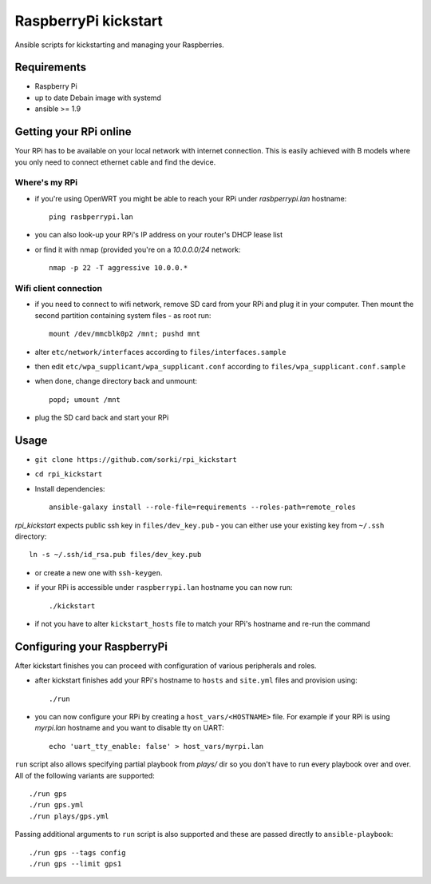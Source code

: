 RaspberryPi kickstart
=====================

Ansible scripts for kickstarting
and managing your Raspberries.

Requirements
------------

- Raspberry Pi
- up to date Debain image with systemd
- ansible >= 1.9

Getting your RPi online
-----------------------

Your RPi has to be available on your local network
with internet connection. This is easily achieved with
B models where you only need to connect ethernet cable
and find the device.

Where's my RPi
~~~~~~~~~~~~~~

- if you're using OpenWRT you might be able to
  reach your RPi under `rasbperrypi.lan` hostname::

        ping rasbperrypi.lan

- you can also look-up your RPi's IP address on your
  router's DHCP lease list
- or find it with nmap (provided you're on a `10.0.0.0/24` network::

        nmap -p 22 -T aggressive 10.0.0.*


Wifi client connection
~~~~~~~~~~~~~~~~~~~~~~

- if you need to connect to wifi network, remove SD card
  from your RPi and plug it in your computer. Then mount
  the second partition containing system files - as root run::

        mount /dev/mmcblk0p2 /mnt; pushd mnt

- alter ``etc/network/interfaces``
  according to ``files/interfaces.sample``
- then edit ``etc/wpa_supplicant/wpa_supplicant.conf``
  according to ``files/wpa_supplicant.conf.sample``
- when done, change directory back and unmount::

        popd; umount /mnt

- plug the SD card back and start your RPi

Usage
-----

- ``git clone https://github.com/sorki/rpi_kickstart``
- ``cd rpi_kickstart``
- Install dependencies::

        ansible-galaxy install --role-file=requirements --roles-path=remote_roles

`rpi_kickstart` expects public ssh key in ``files/dev_key.pub``
- you can either use your existing key from ``~/.ssh`` directory::

        ln -s ~/.ssh/id_rsa.pub files/dev_key.pub

- or create a new one with ``ssh-keygen``.

- if your RPi is accessible under ``raspberrypi.lan``
  hostname you can now run::

        ./kickstart

- if not you have to alter ``kickstart_hosts`` file
  to match your RPi's hostname and re-run the command


Configuring your RaspberryPi
----------------------------

After kickstart finishes you can proceed with
configuration of various peripherals and roles.

- after kickstart finishes add your RPi's hostname to
  ``hosts`` and ``site.yml`` files and provision using::

        ./run

- you can now configure your RPi by creating a
  ``host_vars/<HOSTNAME>`` file. For example if your
  RPi is using `myrpi.lan` hostname and you want to
  disable tty on UART::

        echo 'uart_tty_enable: false' > host_vars/myrpi.lan

``run`` script also allows specifying partial playbook from
`plays/` dir so you don't have to run every playbook over and over.
All of the following variants are supported::

        ./run gps
        ./run gps.yml
        ./run plays/gps.yml

Passing additional arguments to ``run`` script is also supported
and these are passed directly to ``ansible-playbook``::

        ./run gps --tags config
        ./run gps --limit gps1
